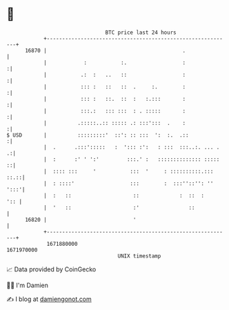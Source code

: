 * 👋

#+begin_example
                                   BTC price last 24 hours                    
               +------------------------------------------------------------+ 
         16870 |                                            .               | 
               |            :           :.                  :              :| 
               |           .:  :   ..   ::                  :              :| 
               |           ::: :   ::   ::  .     :.        :              :| 
               |           ::: :   ::.  ::  :   :.:::       :              :| 
               |           :::.:   ::: :::  : . :::::       :              :| 
               |          .:::::..:: ::::: .: :::':::  .    :              :| 
   $ USD       |          :::::::::'  ::': :: :::  ':  :.  .::             :| 
               |  .      .:::':::::   :  '::: :':   : :::  :::..:. ... .  .:| 
               |  :      :' ' ':'         :::.' :   :::::::::::::: :::::  ::| 
               |  :::: :::     '           :::  '     : ::::::::::.::: ::.::| 
               |  : ::::'                  :::        :  :::''::'': '' ':::'| 
               |  :   ::                    ::             :  ::  :     ':: | 
               |  '   ::                    :'                ::            | 
         16820 |                            '                               | 
               +------------------------------------------------------------+ 
                1671880000                                        1671970000  
                                       UNIX timestamp                         
#+end_example
📈 Data provided by CoinGecko

🧑‍💻 I'm Damien

✍️ I blog at [[https://www.damiengonot.com][damiengonot.com]]
